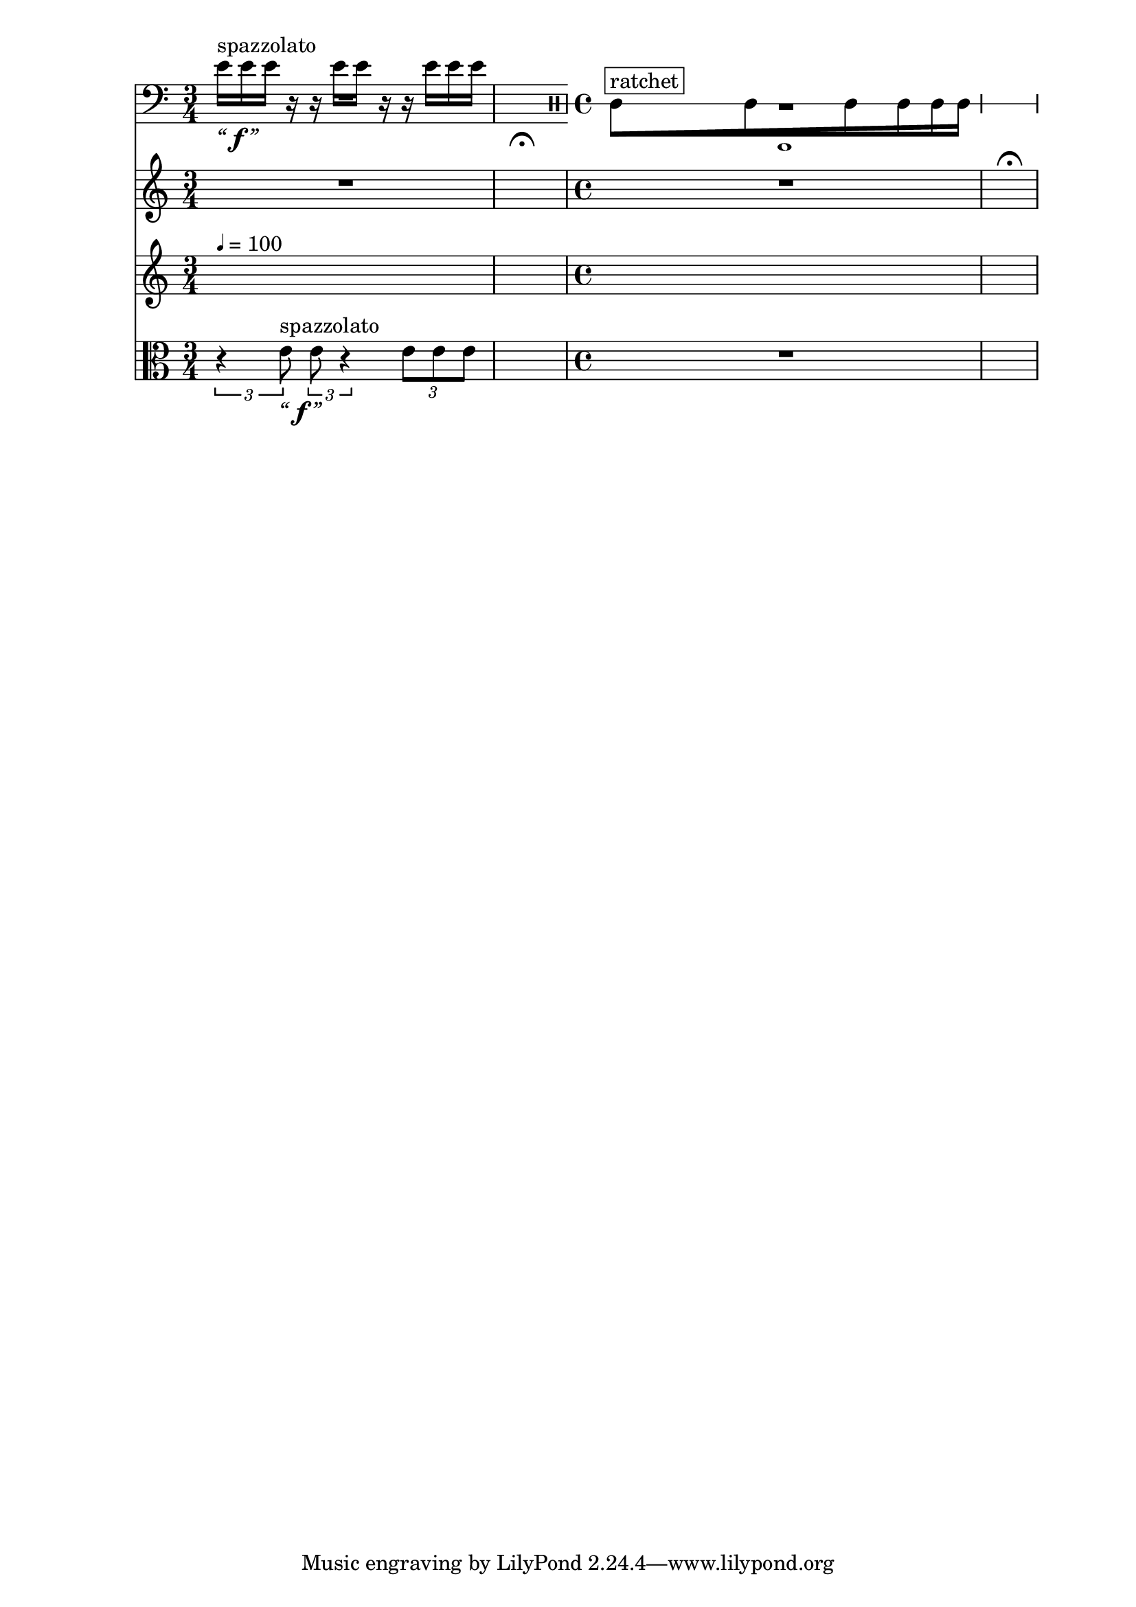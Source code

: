 \context Score = "Score" \with {
    currentBarNumber = #1
} <<
    \tag flute.english_horn.clarinet.piano.percussion.violin.viola.cello
    \context GlobalContext = "GlobalContext" <<
        \context GlobalRests = "GlobalRests" {
            
            %%% GlobalRests [measure 1] %%%
            R1 * 3/4
            
            %%% GlobalRests [measure 2] %%%
            \once \override MultiMeasureRestText.extra-offset = #'(0 . -7)
            \once \override Score.MultiMeasureRest.transparent = ##t
            \once \override Score.TimeSignature.stencil = ##f
            R1 * 1/4
            - \markup {
                \musicglyph
                    #"scripts.ufermata"
                }
            
            %%% GlobalRests [measure 3] %%%
            R1 * 1
            
            %%% GlobalRests [measure 4] %%%
            \once \override MultiMeasureRestText.extra-offset = #'(0 . -7)
            \once \override Score.MultiMeasureRest.transparent = ##t
            \once \override Score.TimeSignature.stencil = ##f
            R1 * 1/4
            - \markup {
                \musicglyph
                    #"scripts.ufermata"
                }
            
        }
        \context GlobalSkips = "GlobalSkips" {
            
            %%% GlobalSkips [measure 1] %%%
            \set Score.proportionalNotationDuration = #(ly:make-moment 1 16)
            \time 3/4
            \newSpacingSection
            s1 * 3/4
            ^ \markup {
                \fontsize
                    #-6
                    \general-align
                        #Y
                        #DOWN
                        \note-by-number
                            #2
                            #0
                            #1
                \upright
                    {
                        =
                        100
                    }
                }
            
            %%% GlobalSkips [measure 2] %%%
            \set Score.proportionalNotationDuration = #(ly:make-moment 1 4)
            \time 1/4
            \newSpacingSection
            s1 * 1/4
            
            %%% GlobalSkips [measure 3] %%%
            \set Score.proportionalNotationDuration = #(ly:make-moment 1 16)
            \time 4/4
            \newSpacingSection
            s1 * 1
            
            %%% GlobalSkips [measure 4] %%%
            \set Score.proportionalNotationDuration = #(ly:make-moment 1 4)
            \time 1/4
            \newSpacingSection
            s1 * 1/4
            
        }
    >>
    \context MusicContext = "MusicContext" <<
        \context WindSectionStaffGroup = "WindSectionStaffGroup" <<
            \tag flute
            \context FluteMusicStaff = "FluteMusicStaff" {
                \context FluteMusicVoice = "FluteMusicVoice" {
                    
                    %%% FluteMusicVoice [measure 1] %%%
                    \set FluteMusicStaff.instrumentName = \markup {
                        \hcenter-in
                            #16
                            Flute
                        }
                    \set FluteMusicStaff.shortInstrumentName = \markup {
                        \hcenter-in
                            #10
                            Fl.
                        }
                    \clef "treble"
                    R1 * 3/4
                    
                    %%% FluteMusicVoice [measure 2] %%%
                    R1 * 1/4
                    
                    %%% FluteMusicVoice [measure 3] %%%
                    R1 * 1
                    
                    %%% FluteMusicVoice [measure 4] %%%
                    R1 * 1/4
                    \bar "|"
                    
                }
            }
            \tag english_horn
            \context EnglishHornMusicStaff = "EnglishHornMusicStaff" {
                \context EnglishHornMusicVoice = "EnglishHornMusicVoice" {
                    
                    %%% EnglishHornMusicVoice [measure 1] %%%
                    \set EnglishHornMusicStaff.instrumentName = \markup {
                        \hcenter-in
                            #16
                            \center-column
                                {
                                    English
                                    horn
                                }
                        }
                    \set EnglishHornMusicStaff.shortInstrumentName = \markup {
                        \hcenter-in
                            #10
                            \line
                                {
                                    Eng.
                                    hn.
                                }
                        }
                    \clef "treble"
                    R1 * 1
                    \override TupletNumber.text = \markup {
                        \scale
                            #'(0.75 . 0.75)
                            \score
                                {
                                    \new Score \with {
                                        \override SpacingSpanner.spacing-increment = #0.5
                                        proportionalNotationDuration = ##f
                                    } <<
                                        \new RhythmicStaff \with {
                                            \remove Time_signature_engraver
                                            \remove Staff_symbol_engraver
                                            \override Stem.direction = #up
                                            \override Stem.length = #5
                                            \override TupletBracket.bracket-visibility = ##t
                                            \override TupletBracket.direction = #up
                                            \override TupletBracket.padding = #1.25
                                            \override TupletBracket.shorten-pair = #'(-1 . -1.5)
                                            \override TupletNumber.text = #tuplet-number::calc-fraction-text
                                            tupletFullLength = ##t
                                        } {
                                            c'1
                                        }
                                    >>
                                    \layout {
                                        indent = #0
                                        ragged-right = ##t
                                    }
                                }
                        }
                    \times 1/1 {
                        
                        %%% EnglishHornMusicVoice [measure 3] %%%
                        \stopStaff
                        \once \override Staff.StaffSymbol.line-count = 1
                        \startStaff
                        \once \override Beam.grow-direction = #right
                        \override Staff.Stem.stemlet-length = #0.75
                        \clef "percussion"
                        c'16 * 187/32
                        [
                        ^ \markup {
                            \whiteout
                                \upright
                                    \override
                                        #'(box-padding . 0.5)
                                        \box
                                            ratchet
                            }
                        
                        c'16 * 139/32
                        
                        c'16 * 73/32
                        
                        c'16 * 23/16
                        
                        c'16 * 71/64
                        
                        \revert Staff.Stem.stemlet-length
                        c'16 * 63/64
                        ]
                    }
                    \revert TupletNumber.text
                    
                    %%% EnglishHornMusicVoice [measure 4] %%%
                    R1 * 1/4
                    \bar "|"
                    
                }
            }
            \tag clarinet
            \context ClarinetMusicStaff = "ClarinetMusicStaff" {
                \context ClarinetMusicVoice = "ClarinetMusicVoice" {
                    
                    %%% ClarinetMusicVoice [measure 1] %%%
                    \set ClarinetMusicStaff.instrumentName = \markup {
                        \hcenter-in
                            #16
                            Clarinet
                        }
                    \set ClarinetMusicStaff.shortInstrumentName = \markup {
                        \hcenter-in
                            #10
                            Cl.
                        }
                    \clef "treble"
                    R1 * 3/4
                    
                    %%% ClarinetMusicVoice [measure 2] %%%
                    R1 * 1/4
                    
                    %%% ClarinetMusicVoice [measure 3] %%%
                    R1 * 1
                    
                    %%% ClarinetMusicVoice [measure 4] %%%
                    R1 * 1/4
                    \bar "|"
                    
                }
            }
        >>
        \context PercussionSectionStaffGroup = "PercussionSectionStaffGroup" <<
            \tag piano
            \context PianoStaffGroup = "PianoStaffGroup" <<
                \context PianoRHMusicStaff = "PianoRHMusicStaff" {
                    \context PianoRHMusicVoice = "PianoRHMusicVoice" {
                        
                        %%% PianoRHMusicVoice [measure 1] %%%
                        \set PianoStaffGroup.instrumentName = \markup {
                            \hcenter-in
                                #16
                                Piano
                            }
                        \set PianoStaffGroup.shortInstrumentName = \markup {
                            \hcenter-in
                                #10
                                Pf.
                            }
                        \clef "treble"
                        R1 * 3/4
                        
                        %%% PianoRHMusicVoice [measure 2] %%%
                        R1 * 1/4
                        
                        %%% PianoRHMusicVoice [measure 3] %%%
                        R1 * 1
                        
                        %%% PianoRHMusicVoice [measure 4] %%%
                        R1 * 1/4
                        \bar "|"
                        
                    }
                }
                \context PianoLHMusicStaff = "PianoLHMusicStaff" <<
                    \context PianoLHMusicVoice = "PianoLHMusicVoice" {
                        
                        %%% PianoLHMusicVoice [measure 1] %%%
                        \clef "bass"
                        R1 * 3/4
                        
                        %%% PianoLHMusicVoice [measure 2] %%%
                        R1 * 1/4
                        
                        %%% PianoLHMusicVoice [measure 3] %%%
                        R1 * 1
                        
                        %%% PianoLHMusicVoice [measure 4] %%%
                        R1 * 1/4
                        \bar "|"
                        
                    }
                    \context PianoLHAttackVoice = "PianoLHAttackVoice" {
                        
                        %%% PianoLHAttackVoice [measure 1] %%%
                        R1 * 3/4
                        
                        %%% PianoLHAttackVoice [measure 2] %%%
                        R1 * 1/4
                        
                        %%% PianoLHAttackVoice [measure 3] %%%
                        R1 * 1
                        
                        %%% PianoLHAttackVoice [measure 4] %%%
                        R1 * 1/4
                        \bar "|"
                        
                    }
                >>
            >>
            \tag percussion
            \context PercussionMusicStaff = "PercussionMusicStaff" {
                \context PercussionMusicVoice = "PercussionMusicVoice" {
                    
                    %%% PercussionMusicVoice [measure 1] %%%
                    \set PercussionMusicStaff.instrumentName = \markup {
                        \hcenter-in
                            #16
                            Percussion
                        }
                    \set PercussionMusicStaff.shortInstrumentName = \markup {
                        \hcenter-in
                            #10
                            Perc.
                        }
                    \clef "treble"
                    R1 * 3/4
                    
                    %%% PercussionMusicVoice [measure 2] %%%
                    R1 * 1/4
                    
                    %%% PercussionMusicVoice [measure 3] %%%
                    R1 * 1
                    
                    %%% PercussionMusicVoice [measure 4] %%%
                    R1 * 1/4
                    \bar "|"
                    
                }
            }
        >>
        \context StringSectionStaffGroup = "StringSectionStaffGroup" <<
            \tag violin
            \context ViolinMusicStaff = "ViolinMusicStaff" {
                \context ViolinMusicVoice = "ViolinMusicVoice" {
                    
                    %%% ViolinMusicVoice [measure 1] %%%
                    \set ViolinMusicStaff.instrumentName = \markup {
                        \hcenter-in
                            #16
                            Violin
                        }
                    \set ViolinMusicStaff.shortInstrumentName = \markup {
                        \hcenter-in
                            #10
                            Vn.
                        }
                    \clef "treble"
                    e'16
                    [
                    ^ \markup {
                        \whiteout
                            \upright
                                spazzolato
                        }
                    _ \markup {
                        \larger
                            \italic
                                “
                        \dynamic
                            \override
                                #'(font-name . #f)
                                f
                        \larger
                            \italic
                                ”
                        }
                    
                    e'16
                    
                    e'16
                    ]
                    
                    r16
                    
                    r16
                    
                    e'16
                    [
                    
                    e'16
                    ]
                    
                    r16
                    
                    r16
                    
                    e'16
                    [
                    
                    e'16
                    
                    e'16
                    ]
                    
                    %%% ViolinMusicVoice [measure 2] %%%
                    R1 * 3/2
                    \bar "|"
                    
                }
            }
            \tag viola
            \context ViolaMusicStaff = "ViolaMusicStaff" {
                \context ViolaMusicVoice = "ViolaMusicVoice" {
                    \times 2/3 {
                        
                        %%% ViolaMusicVoice [measure 1] %%%
                        \set ViolaMusicStaff.instrumentName = \markup {
                            \hcenter-in
                                #16
                                Viola
                            }
                        \set ViolaMusicStaff.shortInstrumentName = \markup {
                            \hcenter-in
                                #10
                                Va.
                            }
                        \clef "alto"
                        r4
                        
                        e'8
                        ^ \markup {
                            \whiteout
                                \upright
                                    spazzolato
                            }
                        _ \markup {
                            \larger
                                \italic
                                    “
                            \dynamic
                                \override
                                    #'(font-name . #f)
                                    f
                            \larger
                                \italic
                                    ”
                            }
                    }
                    \times 2/3 {
                        
                        e'8
                        
                        r4
                    }
                    \times 2/3 {
                        
                        e'8
                        [
                        
                        e'8
                        
                        e'8
                        ]
                    }
                    
                    %%% ViolaMusicVoice [measure 2] %%%
                    R1 * 3/2
                    \bar "|"
                    
                }
            }
            \tag cello
            \context CelloMusicStaff = "CelloMusicStaff" {
                \context CelloMusicVoice = "CelloMusicVoice" {
                    
                    %%% CelloMusicVoice [measure 1] %%%
                    \set CelloMusicStaff.instrumentName = \markup {
                        \hcenter-in
                            #16
                            Cello
                        }
                    \set CelloMusicStaff.shortInstrumentName = \markup {
                        \hcenter-in
                            #10
                            Vc.
                        }
                    \clef "bass"
                    R1 * 3/4
                    
                    %%% CelloMusicVoice [measure 2] %%%
                    R1 * 1/4
                    
                    %%% CelloMusicVoice [measure 3] %%%
                    R1 * 1
                    
                    %%% CelloMusicVoice [measure 4] %%%
                    R1 * 1/4
                    \bar "|"
                    
                }
            }
        >>
    >>
>>
